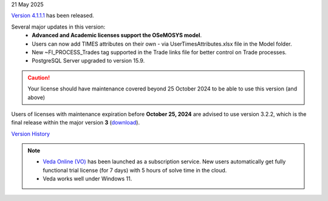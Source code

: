 .. Veda news documentation master file, created by
   sphinx-quickstart on Tue Feb 23 11:03:05 2021.
   You can adapt this file completely to your liking, but it should at least
   contain the root `toctree` directive.

.. .. topic::

21 May 2025

`Version 4.1.1.1 <https://github.com/kanors-emr/Veda2.0-Installation/releases/tag/v4.1.1.1>`_ has been released.

Several major updates in this version:
   * **Advanced and Academic licenses support the OSeMOSYS model**.
   * Users can now add TIMES attributes on their own - via UserTimesAttributes.xlsx file in the Model folder.
   * New ~FI_PROCESS_Trades tag supported in the Trade links file for better control on Trade processes.
   * PostgreSQL Server upgraded to version 15.9.

.. caution::
   Your license should have maintenance covered beyond 25 October 2024 to be able to use this version (and above)

Users of licenses with maintenance expiration before **October 25, 2024** are advised to use
version 3.2.2, which is the final release within the major version **3** (`download <https://github.com/kanors-emr/Veda2.0-Installation/releases/tag/v3.2.2.0>`_).

`Version History <https://veda-documentation.readthedocs.io/en/latest/pages/version_history.html>`_

.. note::
   * `Veda Online (VO) <https://vedaonline.cloud/>`_ has been launched as a subscription service. New users automatically get fully functional trial license (for 7 days) with 5 hours of solve time in the cloud.
   * Veda works well under Windows 11.